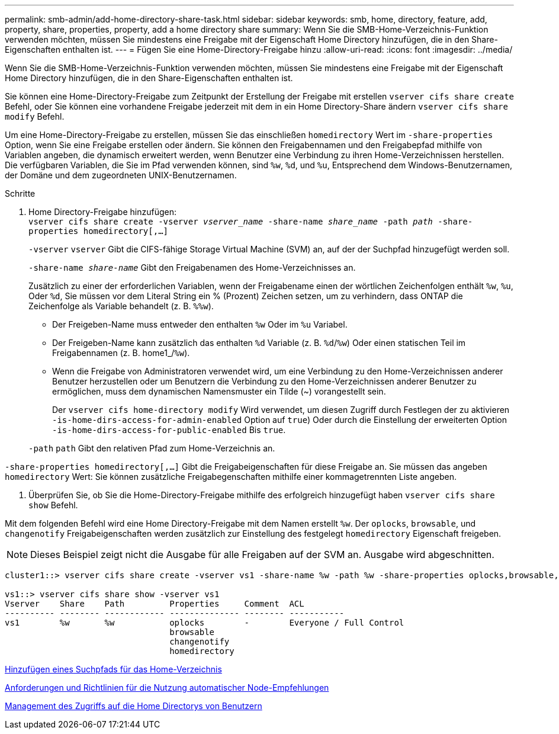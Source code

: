 ---
permalink: smb-admin/add-home-directory-share-task.html 
sidebar: sidebar 
keywords: smb, home, directory, feature, add, property, share, properties, property, add a home directory share 
summary: Wenn Sie die SMB-Home-Verzeichnis-Funktion verwenden möchten, müssen Sie mindestens eine Freigabe mit der Eigenschaft Home Directory hinzufügen, die in den Share-Eigenschaften enthalten ist. 
---
= Fügen Sie eine Home-Directory-Freigabe hinzu
:allow-uri-read: 
:icons: font
:imagesdir: ../media/


[role="lead"]
Wenn Sie die SMB-Home-Verzeichnis-Funktion verwenden möchten, müssen Sie mindestens eine Freigabe mit der Eigenschaft Home Directory hinzufügen, die in den Share-Eigenschaften enthalten ist.

Sie können eine Home-Directory-Freigabe zum Zeitpunkt der Erstellung der Freigabe mit erstellen `vserver cifs share create` Befehl, oder Sie können eine vorhandene Freigabe jederzeit mit dem in ein Home Directory-Share ändern `vserver cifs share modify` Befehl.

Um eine Home-Directory-Freigabe zu erstellen, müssen Sie das einschließen `homedirectory` Wert im `-share-properties` Option, wenn Sie eine Freigabe erstellen oder ändern. Sie können den Freigabennamen und den Freigabepfad mithilfe von Variablen angeben, die dynamisch erweitert werden, wenn Benutzer eine Verbindung zu ihren Home-Verzeichnissen herstellen. Die verfügbaren Variablen, die Sie im Pfad verwenden können, sind `%w`, `%d`, und `%u`, Entsprechend dem Windows-Benutzernamen, der Domäne und dem zugeordneten UNIX-Benutzernamen.

.Schritte
. Home Directory-Freigabe hinzufügen: +
`vserver cifs share create -vserver _vserver_name_ -share-name _share_name_ -path _path_ -share-properties homedirectory[,...]`
+
`-vserver` `vserver` Gibt die CIFS-fähige Storage Virtual Machine (SVM) an, auf der der Suchpfad hinzugefügt werden soll.

+
`-share-name _share-name_` Gibt den Freigabenamen des Home-Verzeichnisses an.

+
Zusätzlich zu einer der erforderlichen Variablen, wenn der Freigabename einen der wörtlichen Zeichenfolgen enthält `%w`, `%u`, Oder `%d`, Sie müssen vor dem Literal String ein % (Prozent) Zeichen setzen, um zu verhindern, dass ONTAP die Zeichenfolge als Variable behandelt (z. B. `%%w`).

+
** Der Freigeben-Name muss entweder den enthalten `%w` Oder im `%u` Variabel.
** Der Freigeben-Name kann zusätzlich das enthalten `%d` Variable (z. B. `%d`/`%w`) Oder einen statischen Teil im Freigabennamen (z. B. home1_/`%w`).
** Wenn die Freigabe von Administratoren verwendet wird, um eine Verbindung zu den Home-Verzeichnissen anderer Benutzer herzustellen oder um Benutzern die Verbindung zu den Home-Verzeichnissen anderer Benutzer zu ermöglichen, muss dem dynamischen Namensmuster ein Tilde (~) vorangestellt sein.
+
Der `vserver cifs home-directory modify` Wird verwendet, um diesen Zugriff durch Festlegen der zu aktivieren `-is-home-dirs-access-for-admin-enabled` Option auf `true`) Oder durch die Einstellung der erweiterten Option `-is-home-dirs-access-for-public-enabled` Bis `true`.



+
`-path` `path` Gibt den relativen Pfad zum Home-Verzeichnis an.



`-share-properties homedirectory[,...]` Gibt die Freigabeigenschaften für diese Freigabe an. Sie müssen das angeben `homedirectory` Wert: Sie können zusätzliche Freigabegenschaften mithilfe einer kommagetrennten Liste angeben.

. Überprüfen Sie, ob Sie die Home-Directory-Freigabe mithilfe des erfolgreich hinzugefügt haben `vserver cifs share show` Befehl.


Mit dem folgenden Befehl wird eine Home Directory-Freigabe mit dem Namen erstellt `%w`. Der `oplocks`, `browsable`, und `changenotify` Freigabeigenschaften werden zusätzlich zur Einstellung des festgelegt `homedirectory` Eigenschaft freigeben.

[NOTE]
====
Dieses Beispiel zeigt nicht die Ausgabe für alle Freigaben auf der SVM an. Ausgabe wird abgeschnitten.

====
[listing]
----
cluster1::> vserver cifs share create -vserver vs1 -share-name %w -path %w -share-properties oplocks,browsable,changenotify,homedirectory

vs1::> vserver cifs share show -vserver vs1
Vserver    Share    Path         Properties     Comment  ACL
---------- -------- ------------ -------------- -------- -----------
vs1        %w       %w           oplocks        -        Everyone / Full Control
                                 browsable
                                 changenotify
                                 homedirectory
----
xref:add-home-directory-search-path-task.adoc[Hinzufügen eines Suchpfads für das Home-Verzeichnis]

xref:requirements-automatic-node-referrals-concept.adoc[Anforderungen und Richtlinien für die Nutzung automatischer Node-Empfehlungen]

xref:manage-accessibility-users-home-directories-task.adoc[Management des Zugriffs auf die Home Directorys von Benutzern]
